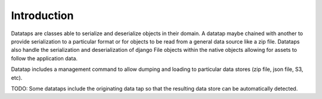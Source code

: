 .. _introduction:

============
Introduction
============

Datataps are classes able to serialize and deserialize objects in their domain. A datatap maybe chained with another to provide serialization to a particular format or for objects to be read from a general data source like a zip file. Datataps also handle the serialization and deserialization of django File objects within the native objects allowing for assets to follow the application data.

Datatap includes a management command to allow dumping and loading to particular data stores (zip file, json file, S3, etc). 

TODO: Some datataps include the originating data tap so that the resulting data store can be automatically detected.
